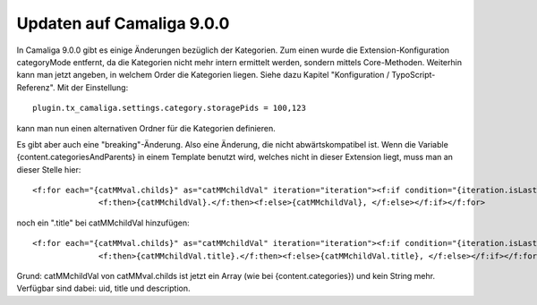 ﻿

.. ==================================================
.. FOR YOUR INFORMATION
.. --------------------------------------------------
.. -*- coding: utf-8 -*- with BOM.

.. ==================================================
.. DEFINE SOME TEXTROLES
.. --------------------------------------------------
.. role::   underline
.. role::   typoscript(code)
.. role::   ts(typoscript)
   :class:  typoscript
.. role::   php(code)


Updaten auf Camaliga 9.0.0
--------------------------

In Camaliga 9.0.0 gibt es einige Änderungen bezüglich der Kategorien.
Zum einen wurde die Extension-Konfiguration categoryMode entfernt, da die Kategorien nicht mehr intern ermittelt werden, sondern
mittels Core-Methoden. Weiterhin kann man jetzt angeben, in welchem Order die Kategorien liegen.
Siehe dazu Kapitel "Konfiguration / TypoScript-Referenz". Mit der Einstellung::

 plugin.tx_camaliga.settings.category.storagePids = 100,123
 
kann man nun einen alternativen Ordner für die Kategorien definieren.

Es gibt aber auch eine "breaking"-Änderung. Also eine Änderung, die nicht abwärtskompatibel ist. Wenn die Variable
{content.categoriesAndParents} in einem Template benutzt wird, welches nicht in dieser Extension liegt, muss man an dieser Stelle hier::

  <f:for each="{catMMval.childs}" as="catMMchildVal" iteration="iteration"><f:if condition="{iteration.isLast}">
		<f:then>{catMMchildVal}.</f:then><f:else>{catMMchildVal}, </f:else></f:if></f:for>

noch ein ".title" bei catMMchildVal hinzufügen::

  <f:for each="{catMMval.childs}" as="catMMchildVal" iteration="iteration"><f:if condition="{iteration.isLast}">
		<f:then>{catMMchildVal.title}.</f:then><f:else>{catMMchildVal.title}, </f:else></f:if></f:for>

Grund: catMMchildVal von catMMval.childs ist jetzt ein Array (wie bei {content.categories}) und kein String mehr.
Verfügbar sind dabei: uid, title und description.